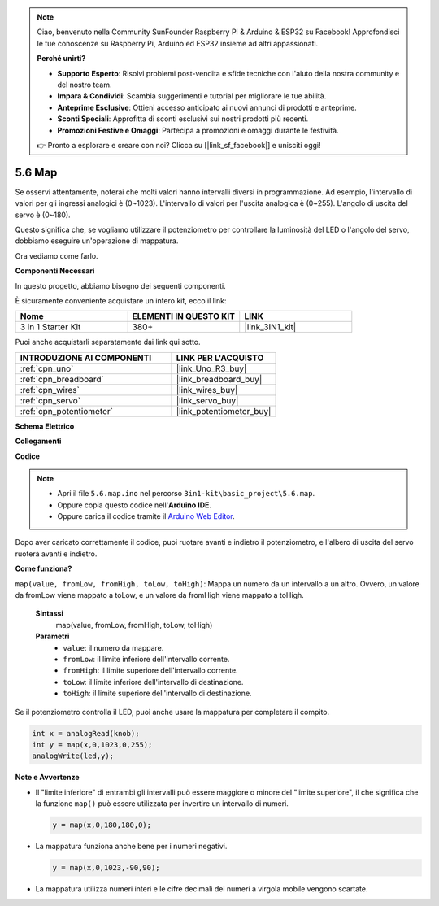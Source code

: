 .. note::

    Ciao, benvenuto nella Community SunFounder Raspberry Pi & Arduino & ESP32 su Facebook! Approfondisci le tue conoscenze su Raspberry Pi, Arduino ed ESP32 insieme ad altri appassionati.

    **Perché unirti?**

    - **Supporto Esperto**: Risolvi problemi post-vendita e sfide tecniche con l'aiuto della nostra community e del nostro team.
    - **Impara & Condividi**: Scambia suggerimenti e tutorial per migliorare le tue abilità.
    - **Anteprime Esclusive**: Ottieni accesso anticipato ai nuovi annunci di prodotti e anteprime.
    - **Sconti Speciali**: Approfitta di sconti esclusivi sui nostri prodotti più recenti.
    - **Promozioni Festive e Omaggi**: Partecipa a promozioni e omaggi durante le festività.

    👉 Pronto a esplorare e creare con noi? Clicca su [|link_sf_facebook|] e unisciti oggi!

.. _ar_map:

5.6 Map
===================

Se osservi attentamente, noterai che molti valori hanno intervalli diversi in programmazione.
Ad esempio, l'intervallo di valori per gli ingressi analogici è (0~1023).
L'intervallo di valori per l'uscita analogica è (0~255).
L'angolo di uscita del servo è (0~180).

Questo significa che, se vogliamo utilizzare il potenziometro per controllare la luminosità del LED o l'angolo del servo, dobbiamo eseguire un'operazione di mappatura.

Ora vediamo come farlo.

**Componenti Necessari**

In questo progetto, abbiamo bisogno dei seguenti componenti.

È sicuramente conveniente acquistare un intero kit, ecco il link:

.. list-table::
    :widths: 20 20 20
    :header-rows: 1

    *   - Nome	
        - ELEMENTI IN QUESTO KIT
        - LINK
    *   - 3 in 1 Starter Kit
        - 380+
        - |link_3IN1_kit|

Puoi anche acquistarli separatamente dai link qui sotto.

.. list-table::
    :widths: 30 20
    :header-rows: 1

    *   - INTRODUZIONE AI COMPONENTI
        - LINK PER L'ACQUISTO

    *   - :ref:`cpn_uno`
        - |link_Uno_R3_buy|
    *   - :ref:`cpn_breadboard`
        - |link_breadboard_buy|
    *   - :ref:`cpn_wires`
        - |link_wires_buy|
    *   - :ref:`cpn_servo`
        - |link_servo_buy|
    *   - :ref:`cpn_potentiometer`
        - |link_potentiometer_buy|

**Schema Elettrico**

.. image:: img/circuit_8.3_amp.png

**Collegamenti**

.. image:: img/map_bb.jpg
    :width: 800
    :align: center

**Codice**

.. note::

    * Apri il file ``5.6.map.ino`` nel percorso ``3in1-kit\basic_project\5.6.map``.
    * Oppure copia questo codice nell'**Arduino IDE**.
    * Oppure carica il codice tramite il `Arduino Web Editor <https://docs.arduino.cc/cloud/web-editor/tutorials/getting-started/getting-started-web-editor>`_.

.. raw:: html
    
    <iframe src=https://create.arduino.cc/editor/sunfounder01/f00e4c4c-fb13-4445-9d89-eb2857b5fe87/preview?embed style="height:510px;width:100%;margin:10px 0" frameborder=0></iframe>
    
Dopo aver caricato correttamente il codice, puoi ruotare avanti e indietro il potenziometro, e l'albero di uscita del servo ruoterà avanti e indietro.

**Come funziona?**

``map(value, fromLow, fromHigh, toLow, toHigh)``: Mappa un numero da un intervallo a un altro.
Ovvero, un valore da fromLow viene mappato a toLow, e un valore da fromHigh viene mappato a toHigh.

    **Sintassi**
        map(value, fromLow, fromHigh, toLow, toHigh)

    **Parametri**
        * ``value``: il numero da mappare.
        * ``fromLow``: il limite inferiore dell'intervallo corrente.
        * ``fromHigh``: il limite superiore dell'intervallo corrente.
        * ``toLow``: il limite inferiore dell'intervallo di destinazione.
        * ``toHigh``: il limite superiore dell'intervallo di destinazione.

Se il potenziometro controlla il LED, puoi anche usare la mappatura per completare il compito.

.. code-block:: arduino

    int x = analogRead(knob);
    int y = map(x,0,1023,0,255);
    analogWrite(led,y);


**Note e Avvertenze**

* Il "limite inferiore" di entrambi gli intervalli può essere maggiore o minore del "limite superiore", il che significa che la funzione ``map()`` può essere utilizzata per invertire un intervallo di numeri.

  .. code-block:: arduino

    y = map(x,0,180,180,0);

* La mappatura funziona anche bene per i numeri negativi.

  .. code-block:: arduino

    y = map(x,0,1023,-90,90);

* La mappatura utilizza numeri interi e le cifre decimali dei numeri a virgola mobile vengono scartate.
